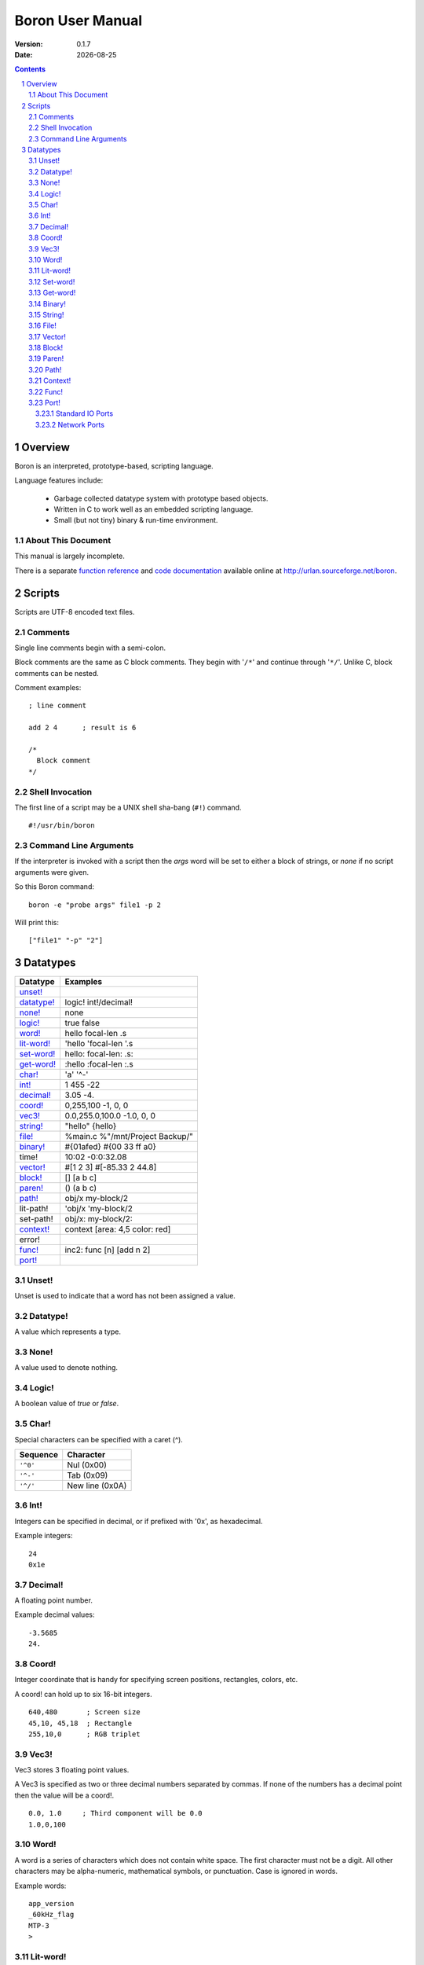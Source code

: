 ==============================
     Boron User Manual
==============================

:Version:   0.1.7
:Date:      |date|

.. sectnum::
.. contents::


Overview
========

Boron is an interpreted, prototype-based, scripting language.

Language features include:

   * Garbage collected datatype system with prototype based objects.
   * Written in C to work well as an embedded scripting language.
   * Small (but not tiny) binary & run-time environment.


About This Document
-------------------

This manual is largely incomplete.

There is a separate `function reference`_ and `code documentation`_
available online at http://urlan.sourceforge.net/boron.



Scripts
=======

Scripts are UTF-8 encoded text files.


Comments
--------

Single line comments begin with a semi-colon.

Block comments are the same as C block comments.  They begin with '``/*``' and
continue through '``*/``'.  Unlike C, block comments can be nested.

Comment examples:
::

   ; line comment

   add 2 4	; result is 6

   /*
     Block comment
   */


Shell Invocation
----------------

The first line of a script may be a UNIX shell sha-bang (``#!``) command.

::

    #!/usr/bin/boron


Command Line Arguments
----------------------

If the interpreter is invoked with a script then the *args* word will be set
to either a block of strings, or *none* if no script arguments were given.

So this Boron command::

    boron -e "probe args" file1 -p 2

Will print this::

    ["file1" "-p" "2"]



Datatypes
=========

============  ==========
Datatype      Examples
============  ==========
`unset!`_
`datatype!`_  logic! int!/decimal!
`none!`_      none
`logic!`_     true false
`word!`_      hello focal-len .s
`lit-word!`_  'hello 'focal-len '.s
`set-word!`_  hello: focal-len: .s:
`get-word!`_  :hello :focal-len :.s
`char!`_      'a' '^-'
`int!`_       1 455 -22
`decimal!`_   3.05  -4.
`coord!`_     0,255,100  -1, 0, 0 
`vec3!`_      0.0,255.0,100.0  -1.0, 0, 0 
`string!`_    "hello"  {hello}
`file!`_      %main.c %"/mnt/Project Backup/"
`binary!`_    #{01afed}  #{00 33 ff a0}
time!         10:02 -0:0:32.08
`vector!`_    #[1 2 3]  #[-85.33 2 44.8]
`block!`_     []  [a b c]
`paren!`_     ()  (a b c)
`path!`_       obj/x my-block/2
lit-path!     'obj/x 'my-block/2
set-path!     obj/x: my-block/2:
`context!`_   context [area: 4,5 color: red]
error!
`func!`_      inc2: func [n] [add n 2]
`port!`_
============  ==========


Unset!
------

Unset is used to indicate that a word has not been assigned a value.


Datatype!
---------

A value which represents a type.


None!
-----

A value used to denote nothing.


Logic!
------

A boolean value of *true* or *false*.


Char!
-----

Special characters can be specified with a caret (^).

========  ===============
Sequence  Character
========  ===============
``'^0'``  Nul (0x00)
``'^-'``  Tab (0x09)
``'^/'``  New line (0x0A)
========  ===============


Int!
----

Integers can be specified in decimal, or if prefixed with '0x', as hexadecimal.

Example integers::

    24
    0x1e


Decimal!
--------

A floating point number.

Example decimal values::

    -3.5685
    24.


Coord!
------

Integer coordinate that is handy for specifying screen positions, rectangles,
colors, etc.

A coord! can hold up to six 16-bit integers.

::

   640,480       ; Screen size
   45,10, 45,18  ; Rectangle
   255,10,0      ; RGB triplet


Vec3!
-----

Vec3 stores 3 floating point values.

A Vec3 is specified as two or three decimal numbers separated by commas.
If none of the numbers has a decimal point then the value will be a coord!.

::

    0.0, 1.0     ; Third component will be 0.0
    1.0,0,100


Word!
-----

A word is a series of characters which does not contain white space.  The first
character must not be a digit.  All other characters may be alpha-numeric,
mathematical symbols, or punctuation.  Case is ignored in words.

Example words::

    app_version
    _60kHz_flag
    MTP-3
    >


Lit-word!
---------

A literal word evaluates to a word! value.


Set-word!
---------

Used to assign a value to a word.

::

    )> a: 42
    == 42
    )> a
    == 42


Get-word!
---------

Used to get the value of a word without evaluating it.


Binary!
-------

A binary value references a series of bytes.
Binary data is specified with hexadecimal values following a hash and
opening brace (#{) and is terminated with a closing brace (}).
White space is allowed and ignored inside the braces.

::

     #{0000ff01}

     #{0000ff01 0000f000 
       03ad4480 d17e0021}

::

     )> to-binary "hello"
     == #{68656C6C6F}


String!
-------

Strings are UTF-8 text enclosed with either double quotes or braces.
The text can span multiple lines in the script when braces are used.

String examples:

::

   "Alpha Centari"

   {This string
   spans multiple lines.}


File!
-----

A file value is a string which references a file or directory on the local
filesystem.  They begin with a percent (%) character.  If any spaces are
present in the path then it must be enclosed in double quotes.

File examples::

    %/tmp/dump.out
    %"../input files/test42"
    %C:\windows\system32.exe


Vector!
-------

Vectors hold a series of numbers using less memory than a block!.

All numbers in a vector are either 32-bit integers or floating point values.
If the first number is specified as a decimal!, all numbers will be floating
point.


Block!
------

A block is a series of values within brackets.

::

    [1 one "one"]


Paren!
------

Similar to a block, but automatically evaluated.


Path!
-----

Example paths::

    object/entries/1


Context!
--------

A context holds word/value pairs.

Example context::

    entry: make context! [
      name: "John"
      age: 44
      job: 'farmer
    ]
    
Contexts can be created from existing ones.  So given the previous entry
context a new farmer could be created using *make* again.
::

    joe: make entry [name: "Joe" age: 32]

The *context* word is normally used to make a new context instead of
*make context!*::

    entry: context [type: hybrid level: 2]


Func!
-----

Functions can be defined with or without arguments.
The return value of a function is the last evaluated expression.

The *does* word is used to create a function with no arguments.
::

    hello: does [print "Hello World"]

Local functions values can be declared in the signature block. 
These locals are initialized to *none*.

::

    ; Here is a function with two arguments and one local variable.
    my-function: func [arg1 arg2 | var1] [
        ; var1 is none.

        ; TODO: Write this function body.
    ]

Arguments can be limited to certain types by following the argument name with
a datatype in the signature block.

::

    func [
        blk block!
        count int!/decimal!
    ][
        ; ...
    ]


Port!
-----

Ports are a general interface for various input/ouput devices.

The *open* and *close* functions create and destroy ports.
The *read* and *write* functions are used to recieve and send data.


Standard IO Ports
~~~~~~~~~~~~~~~~~

To use ``stdin``, ``stdout``, and ``stderr`` streams use *open* with the
integer 0, 1, or 2.

To read commands from stdin::

    t: open 0
    cmd: ""
    forever [
        wait t
        read/into t cmd
        if eq? cmd "quit^/" [break]
        print cmd
    ]


Network Ports
~~~~~~~~~~~~~

Here is a simple TCP server which sends clients a message::

    s: open "tcp://:6044"
    forever [
        con: read wait s [
            write con "Hello, client.^/"
            close con
        ]
    ]

And the client::

    s: open "tcp://localhost:6044"
    print to-string read s
    close s


.. |date| date::
.. _`function reference`: http://urlan.sf.net/boron/doc/func_ref.html
.. _`code documentation`: http://urlan.sf.net/boron/doc/html/
